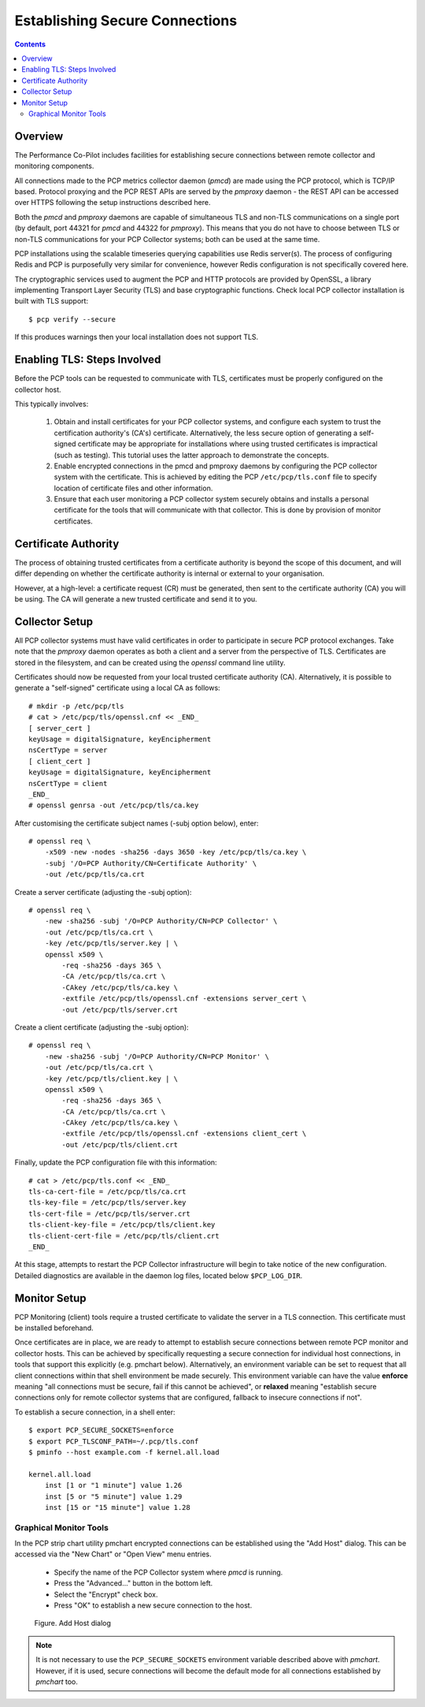 .. _EncryptedConnections:

Establishing Secure Connections
################################################

.. contents::

Overview
**********

The Performance Co-Pilot includes facilities for establishing secure connections between remote collector and monitoring components.

All connections made to the PCP metrics collector daemon (*pmcd*) are made using the PCP protocol, which is TCP/IP based.  Protocol proxying and the PCP REST APIs are served by the *pmproxy* daemon - the REST API can be accessed over HTTPS following the setup instructions described here.

Both the *pmcd* and *pmproxy* daemons are capable of simultaneous TLS and non-TLS communications on a single port (by default, port 44321 for *pmcd* and 44322 for *pmproxy*). This means that you do not have to choose between TLS or non-TLS communications for your PCP Collector systems; both can be used at the same time.

PCP installations using the scalable timeseries querying capabilities use Redis server(s). The process of configuring Redis and PCP is purposefully very similar for convenience, however Redis configuration is not specifically covered here.

The cryptographic services used to augment the PCP and HTTP protocols are provided by OpenSSL, a library implementing Transport Layer Security (TLS) and base cryptographic functions. Check local PCP collector installation is built with TLS support::

    $ pcp verify --secure

If this produces warnings then your local installation does not support TLS.


Enabling TLS: Steps Involved
******************************

Before the PCP tools can be requested to communicate with TLS, certificates must be properly configured on the collector host.

This typically involves:

    1. Obtain and install certificates for your PCP collector systems, and configure each system to trust the certification authority's (CA's) certificate. Alternatively, the less secure option of generating a self-signed certificate may be appropriate for installations where using trusted certificates is impractical (such as testing). This tutorial uses the latter approach to demonstrate the concepts.

    2. Enable encrypted connections in the pmcd and pmproxy daemons by configuring the PCP collector system with the certificate. This is achieved by editing the PCP ``/etc/pcp/tls.conf`` file to specify location of certificate files and other information.

    3. Ensure that each user monitoring a PCP collector system securely obtains and installs a personal certificate for the tools that will communicate with that collector. This is done by provision of monitor certificates.

Certificate Authority
***********************

The process of obtaining trusted certificates from a certificate authority is beyond the scope of this document, and will differ depending on whether the certificate authority is internal or external to your organisation.

However, at a high-level: a certificate request (CR) must be generated, then sent to the certificate authority (CA) you will be using. The CA will generate a new trusted certificate and send it to you.

Collector Setup
*****************

All PCP collector systems must have valid certificates in order to participate in secure PCP protocol exchanges. Take note that the *pmproxy* daemon operates as both a client and a server from the perspective of TLS. Certificates are stored in the filesystem, and can be created using the *openssl* command line utility.

Certificates should now be requested from your local trusted certificate authority (CA). Alternatively, it is possible to generate a "self-signed" certificate using a local CA as follows::

    # mkdir -p /etc/pcp/tls
    # cat > /etc/pcp/tls/openssl.cnf << _END_
    [ server_cert ]
    keyUsage = digitalSignature, keyEncipherment
    nsCertType = server
    [ client_cert ]
    keyUsage = digitalSignature, keyEncipherment
    nsCertType = client
    _END_
    # openssl genrsa -out /etc/pcp/tls/ca.key

After customising the certificate subject names (-subj option below), enter::

    # openssl req \
        -x509 -new -nodes -sha256 -days 3650 -key /etc/pcp/tls/ca.key \
        -subj '/O=PCP Authority/CN=Certificate Authority' \
        -out /etc/pcp/tls/ca.crt

Create a server certificate (adjusting the -subj option)::

    # openssl req \
        -new -sha256 -subj '/O=PCP Authority/CN=PCP Collector' \
        -out /etc/pcp/tls/ca.crt \
        -key /etc/pcp/tls/server.key | \
        openssl x509 \
            -req -sha256 -days 365 \
            -CA /etc/pcp/tls/ca.crt \
            -CAkey /etc/pcp/tls/ca.key \
            -extfile /etc/pcp/tls/openssl.cnf -extensions server_cert \
            -out /etc/pcp/tls/server.crt
    
Create a client certificate (adjusting the -subj option)::

    # openssl req \
        -new -sha256 -subj '/O=PCP Authority/CN=PCP Monitor' \
        -out /etc/pcp/tls/ca.crt \
        -key /etc/pcp/tls/client.key | \
        openssl x509 \
            -req -sha256 -days 365 \
            -CA /etc/pcp/tls/ca.crt \
            -CAkey /etc/pcp/tls/ca.key \
            -extfile /etc/pcp/tls/openssl.cnf -extensions client_cert \
            -out /etc/pcp/tls/client.crt

Finally, update the PCP configuration file with this information::

    # cat > /etc/pcp/tls.conf << _END_
    tls-ca-cert-file = /etc/pcp/tls/ca.crt
    tls-key-file = /etc/pcp/tls/server.key
    tls-cert-file = /etc/pcp/tls/server.crt
    tls-client-key-file = /etc/pcp/tls/client.key
    tls-client-cert-file = /etc/pcp/tls/client.crt
    _END_

.. note::
 
At this stage, attempts to restart the PCP Collector infrastructure will begin to take notice of the new configuration. Detailed diagnostics are available in the daemon log files, located below ``$PCP_LOG_DIR``.

Monitor Setup
***************

PCP Monitoring (client) tools require a trusted certificate to validate the server in a TLS connection. This certificate must be installed beforehand.

Once certificates are in place, we are ready to attempt to establish secure connections between remote PCP monitor and collector hosts. This can be achieved by specifically requesting a secure connection for individual host connections, in tools that support this explicitly (e.g. pmchart below). Alternatively, an environment variable can be set to request that all client connections within that shell environment be made securely. This environment variable can have the value **enforce** meaning "all connections must be secure, fail if this cannot be achieved", or **relaxed** meaning "establish secure connections only for remote collector systems that are configured, fallback to insecure connections if not".

To establish a secure connection, in a shell enter::

    $ export PCP_SECURE_SOCKETS=enforce
    $ export PCP_TLSCONF_PATH=~/.pcp/tls.conf
    $ pminfo --host example.com -f kernel.all.load

    kernel.all.load
        inst [1 or "1 minute"] value 1.26
        inst [5 or "5 minute"] value 1.29
        inst [15 or "15 minute"] value 1.28

Graphical Monitor Tools
=========================

In the PCP strip chart utility pmchart encrypted connections can be established using the "Add Host" dialog. This can be accessed via the "New Chart" or "Open View" menu entries.

 * Specify the name of the PCP Collector system where *pmcd* is running.

 * Press the "Advanced..." button in the bottom left.

 * Select the "Encrypt" check box.

 * Press "OK" to establish a new secure connection to the host.

.. figure:: ../../images/secure_connection.png

    Figure. Add Host dialog

.. Note::
 
  It is not necessary to use the ``PCP_SECURE_SOCKETS`` environment variable described above with *pmchart*. However, if it is used, secure connections will become the default mode for all connections established by *pmchart* too.
